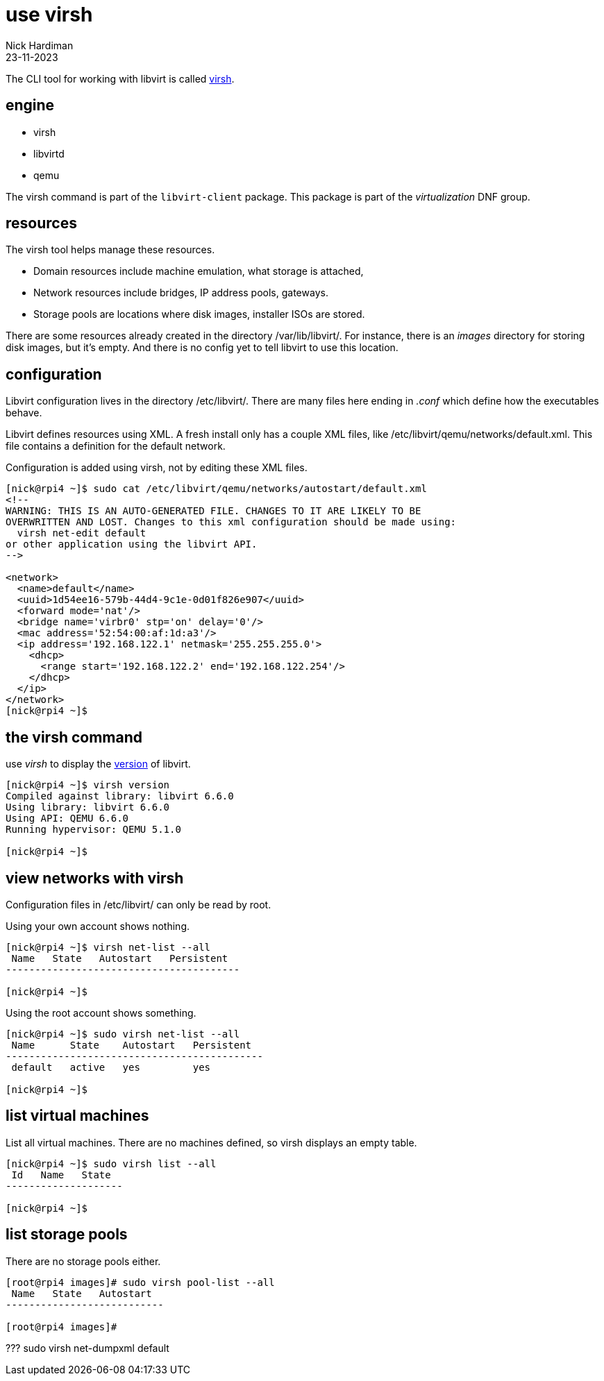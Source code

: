 = use virsh
Nick Hardiman
:source-highlighter: highlight.js
:revdate: 23-11-2023



The CLI tool for working with libvirt is called https://libvirt.org/manpages/virsh.html[virsh].

== engine 

* virsh 
* libvirtd 
* qemu


The virsh command is part of the ``libvirt-client`` package. 
This package is part of the _virtualization_ DNF group.

== resources 

The virsh tool helps manage these resources. 

* Domain resources include machine emulation, what storage is attached, 
* Network resources include bridges, IP address pools, gateways.
* Storage pools are locations where disk images, installer ISOs are stored. 

There are some resources already created in the directory /var/lib/libvirt/.
For instance, there is an _images_ directory for storing disk images, but it's empty. 
And there is no config yet to tell libvirt to use this location. 

== configuration 

Libvirt configuration lives in the directory /etc/libvirt/. 
There are many files here ending in _.conf_ which define how the executables behave. 

Libvirt defines resources using XML. 
A fresh install only has a couple XML files, like /etc/libvirt/qemu/networks/default.xml.
This file contains a definition for the default network.

Configuration is added using virsh, not by editing these XML files. 

[source,shell]
----
[nick@rpi4 ~]$ sudo cat /etc/libvirt/qemu/networks/autostart/default.xml
<!--
WARNING: THIS IS AN AUTO-GENERATED FILE. CHANGES TO IT ARE LIKELY TO BE
OVERWRITTEN AND LOST. Changes to this xml configuration should be made using:
  virsh net-edit default
or other application using the libvirt API.
-->

<network>
  <name>default</name>
  <uuid>1d54ee16-579b-44d4-9c1e-0d01f826e907</uuid>
  <forward mode='nat'/>
  <bridge name='virbr0' stp='on' delay='0'/>
  <mac address='52:54:00:af:1d:a3'/>
  <ip address='192.168.122.1' netmask='255.255.255.0'>
    <dhcp>
      <range start='192.168.122.2' end='192.168.122.254'/>
    </dhcp>
  </ip>
</network>
[nick@rpi4 ~]$ 
----


== the virsh command 

use _virsh_ to display the https://libvirt.org/news.html[version] of libvirt.  

[source,shell]
----
[nick@rpi4 ~]$ virsh version
Compiled against library: libvirt 6.6.0
Using library: libvirt 6.6.0
Using API: QEMU 6.6.0
Running hypervisor: QEMU 5.1.0

[nick@rpi4 ~]$ 
----


== view networks with virsh 

Configuration files in /etc/libvirt/ can only be read by root. 

Using your own account shows nothing. 

[source,shell]
....
[nick@rpi4 ~]$ virsh net-list --all
 Name   State   Autostart   Persistent
----------------------------------------

[nick@rpi4 ~]$ 
....

Using the root account shows something. 

[source,shell]
....
[nick@rpi4 ~]$ sudo virsh net-list --all
 Name      State    Autostart   Persistent
--------------------------------------------
 default   active   yes         yes

[nick@rpi4 ~]$ 
....


== list virtual machines 

List all virtual machines. 
There are no machines defined, so virsh displays an empty table.

[source,shell]
----
[nick@rpi4 ~]$ sudo virsh list --all
 Id   Name   State
--------------------

[nick@rpi4 ~]$ 
----

== list storage pools 

There are no storage pools either. 

[source,shell]
----
[root@rpi4 images]# sudo virsh pool-list --all
 Name   State   Autostart
---------------------------

[root@rpi4 images]# 
----


???
sudo virsh net-dumpxml default

